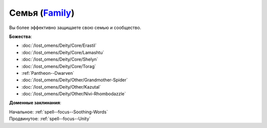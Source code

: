 .. title:: Домен семьи (Family Domain)

.. rst-class:: domain
.. _Domain--Family:

Семья (`Family <https://2e.aonprd.com/Domains.aspx?ID=11>`_)
=============================================================================================================

Вы более эффективно защищаете свою семью и сообщество.

**Божества**:

* :doc:`/lost_omens/Deity/Core/Erastil`
* :doc:`/lost_omens/Deity/Core/Lamashtu`
* :doc:`/lost_omens/Deity/Core/Shelyn`
* :doc:`/lost_omens/Deity/Core/Torag`
* :ref:`Pantheon--Dwarven`
* :doc:`/lost_omens/Deity/Other/Grandmother-Spider`
* :doc:`/lost_omens/Deity/Other/Kazutal`
* :doc:`/lost_omens/Deity/Other/Nivi-Rhombodazzle`

**Доменные заклинания**:

| Начальное: :ref:`spell--focus--Soothing-Words`
| Продвинутое: :ref:`spell--focus--Unity`
